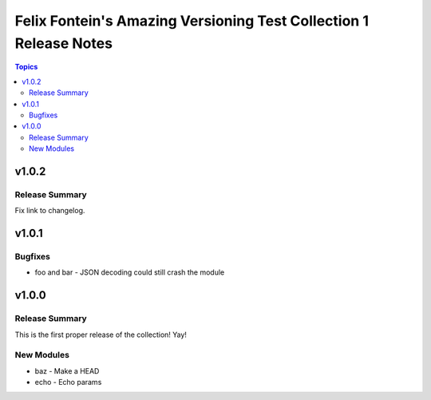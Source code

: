 ==================================================================
Felix Fontein's Amazing Versioning Test Collection 1 Release Notes
==================================================================

.. contents:: Topics


v1.0.2
======

Release Summary
---------------

Fix link to changelog.

v1.0.1
======

Bugfixes
--------

- foo and bar - JSON decoding could still crash the module

v1.0.0
======

Release Summary
---------------

This is the first proper release of the collection! Yay!


New Modules
-----------

- baz - Make a HEAD
- echo - Echo params
